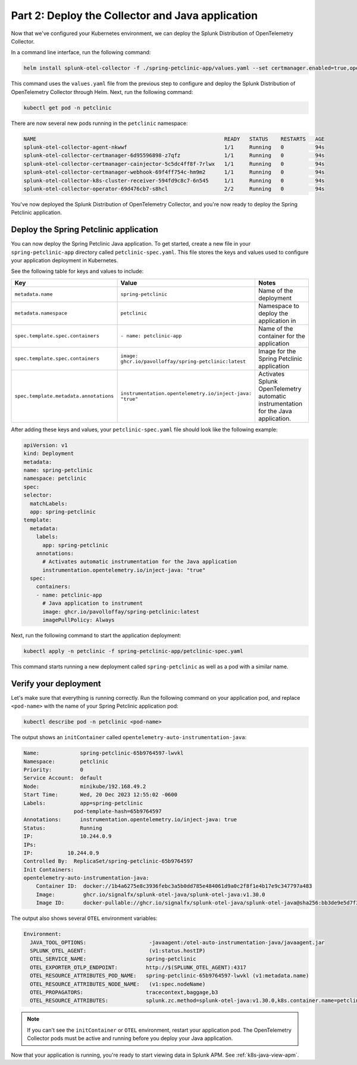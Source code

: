 .. _deploy-collector-k8s-java:

*********************************************************************
Part 2: Deploy the Collector and Java application
*********************************************************************

Now that we've configured your Kubernetes environment, we can deploy the Splunk Distribution of OpenTelemetry Collector.

In a command line interface, run the following command:

.. code-block:: bash

    helm install splunk-otel-collector -f ./spring-petclinic-app/values.yaml --set certmanager.enabled=true,operator.enabled=true,environment=prd -n petclinic splunk-otel-collector-chart/splunk-otel-collector

This command uses the ``values.yaml`` file from the previous step to configure and deploy the Splunk Distribution of OpenTelemetry Collector through Helm. Next, run the following command:

.. code-block:: bash

    kubectl get pod -n petclinic

There are now several new pods running in the ``petclinic`` namespace:

.. code-block:: bash

    NAME                                                            READY   STATUS    RESTARTS   AGE
    splunk-otel-collector-agent-nkwwf                               1/1     Running   0          94s
    splunk-otel-collector-certmanager-6d95596898-z7qfz              1/1     Running   0          94s
    splunk-otel-collector-certmanager-cainjector-5c5dc4ff8f-7rlwx   1/1     Running   0          94s
    splunk-otel-collector-certmanager-webhook-69f4ff754c-hm9m2      1/1     Running   0          94s
    splunk-otel-collector-k8s-cluster-receiver-594fd9c8c7-6n545     1/1     Running   0          94s
    splunk-otel-collector-operator-69d476cb7-s8hcl                  2/2     Running   0          94s

You've now deployed the Splunk Distribution of OpenTelemetry Collector, and you're now ready to deploy the Spring Petclinic application.

.. _k8s-java-deploy-app:

Deploy the Spring Petclinic application
================================================

You can now deploy the Spring Petclinic Java application. To get started, create a new file in your ``spring-petclinic-app`` directory called ``petclinic-spec.yaml``. This file stores the keys and values used to configure your application deployment in Kubernetes.

See the following table for keys and values to include:

.. list-table::
    :header-rows: 1
    :width: 100%
    :widths: 33 33 33

    * - Key
      - Value
      - Notes
    * - ``metadata.name``
      - ``spring-petclinic``
      - Name of the deployment
    * - ``metadata.namespace``
      - ``petclinic``
      - Namespace to deploy the application in
    * - ``spec.template.spec.containers``
      - ``- name: petclinic-app``
      - Name of the container for the application
    * - ``spec.template.spec.containers``
      - ``image: ghcr.io/pavolloffay/spring-petclinic:latest``
      - Image for the Spring Petclinic application
    * - ``spec.template.metadata.annotations``
      - ``instrumentation.opentelemetry.io/inject-java: "true"``
      - Activates Splunk OpenTelemetry automatic instrumentation for the Java application.
   
After adding these keys and values, your ``petclinic-spec.yaml`` file should look like the following example:

.. code-block:: yaml

    apiVersion: v1
    kind: Deployment
    metadata:
    name: spring-petclinic
    namespace: petclinic
    spec:
    selector:
      matchLabels:
      app: spring-petclinic
    template:
      metadata:
        labels:
          app: spring-petclinic
        annotations:
          # Activates automatic instrumentation for the Java application
          instrumentation.opentelemetry.io/inject-java: "true"
      spec:
        containers:
        - name: petclinic-app
          # Java application to instrument
          image: ghcr.io/pavolloffay/spring-petclinic:latest
          imagePullPolicy: Always

Next, run the following command to start the application deployment:

.. code-block:: bash

    kubectl apply -n petclinic -f spring-petclinic-app/petclinic-spec.yaml

This command starts running a new deployment called ``spring-petclinic`` as well as a pod with a similar name.

.. _k8s-java-verify:

Verify your deployment
==================================

Let's make sure that everything is running correctly. Run the following command on your application pod, and replace ``<pod-name>`` with the name of your Spring Petclinic application pod:

.. code-block:: bash

    kubectl describe pod -n petclinic <pod-name>

The output shows an ``initContainer`` called ``opentelemetry-auto-instrumentation-java``:

.. code-block:: bash

    Name:             spring-petclinic-65b9764597-lwvkl
    Namespace:        petclinic
    Priority:         0
    Service Account:  default
    Node:             minikube/192.168.49.2
    Start Time:       Wed, 20 Dec 2023 12:55:02 -0600
    Labels:           app=spring-petclinic
                    pod-template-hash=65b9764597
    Annotations:      instrumentation.opentelemetry.io/inject-java: true
    Status:           Running
    IP:               10.244.0.9
    IPs:
    IP:           10.244.0.9
    Controlled By:  ReplicaSet/spring-petclinic-65b9764597
    Init Containers:
    opentelemetry-auto-instrumentation-java:
        Container ID:  docker://1b4a6275e8c3936febc3a5b0dd785e484061d9a0c2f8f1e4b17e9c347797a483
        Image:         ghcr.io/signalfx/splunk-otel-java/splunk-otel-java:v1.30.0
        Image ID:      docker-pullable://ghcr.io/signalfx/splunk-otel-java/splunk-otel-java@sha256:bb3de9e5d7f3577888f547903b62e281885961e3a49baebfb83b6239824ab5a7

The output also shows several ``OTEL`` environment variables:

.. code-block:: bash

    Environment:
      JAVA_TOOL_OPTIONS:                    -javaagent:/otel-auto-instrumentation-java/javaagent.jar
      SPLUNK_OTEL_AGENT:                    (v1:status.hostIP)
      OTEL_SERVICE_NAME:                   spring-petclinic
      OTEL_EXPORTER_OTLP_ENDPOINT:         http://$(SPLUNK_OTEL_AGENT):4317
      OTEL_RESOURCE_ATTRIBUTES_POD_NAME:   spring-petclinic-65b9764597-lwvkl (v1:metadata.name)
      OTEL_RESOURCE_ATTRIBUTES_NODE_NAME:   (v1:spec.nodeName)
      OTEL_PROPAGATORS:                    tracecontext,baggage,b3
      OTEL_RESOURCE_ATTRIBUTES:            splunk.zc.method=splunk-otel-java:v1.30.0,k8s.container.name=petclinic-app,k8s.deployment.name=spring-petclinic,k8s.namespace.name=petclinic,k8s.node.name=$(OTEL_RESOURCE_ATTRIBUTES_NODE_NAME),k8s.pod.name=$(OTEL_RESOURCE_ATTRIBUTES_POD_NAME),k8s.replicaset.name=spring-petclinic-65b9764597,service.version=latest

.. note::

    If you can't see the ``initContainer`` or ``OTEL`` environment, restart your application pod. The OpenTelemetry Collector pods must be active and running before you deploy your Java application.

Now that your application is running, you're ready to start viewing data in Splunk APM. See :ref:`k8s-java-view-apm`.

